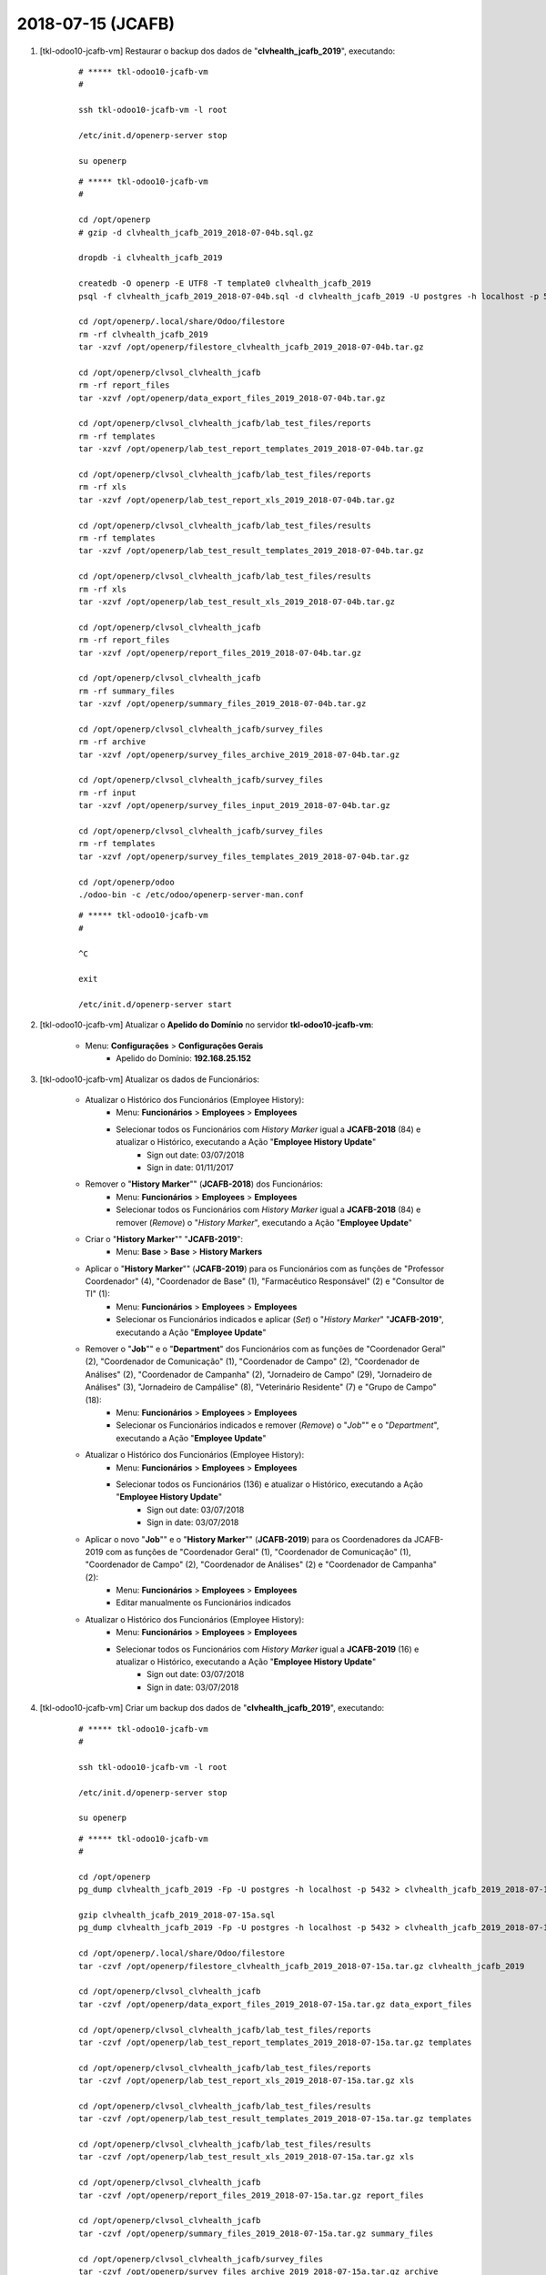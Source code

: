 ==================
2018-07-15 (JCAFB)
==================

#. [tkl-odoo10-jcafb-vm] Restaurar o backup dos dados de "**clvhealth_jcafb_2019**", executando:

    ::

        # ***** tkl-odoo10-jcafb-vm
        #

        ssh tkl-odoo10-jcafb-vm -l root

        /etc/init.d/openerp-server stop

        su openerp

    ::

        # ***** tkl-odoo10-jcafb-vm
        #

        cd /opt/openerp
        # gzip -d clvhealth_jcafb_2019_2018-07-04b.sql.gz

        dropdb -i clvhealth_jcafb_2019

        createdb -O openerp -E UTF8 -T template0 clvhealth_jcafb_2019
        psql -f clvhealth_jcafb_2019_2018-07-04b.sql -d clvhealth_jcafb_2019 -U postgres -h localhost -p 5432 -q

        cd /opt/openerp/.local/share/Odoo/filestore
        rm -rf clvhealth_jcafb_2019
        tar -xzvf /opt/openerp/filestore_clvhealth_jcafb_2019_2018-07-04b.tar.gz

        cd /opt/openerp/clvsol_clvhealth_jcafb
        rm -rf report_files
        tar -xzvf /opt/openerp/data_export_files_2019_2018-07-04b.tar.gz

        cd /opt/openerp/clvsol_clvhealth_jcafb/lab_test_files/reports
        rm -rf templates
        tar -xzvf /opt/openerp/lab_test_report_templates_2019_2018-07-04b.tar.gz

        cd /opt/openerp/clvsol_clvhealth_jcafb/lab_test_files/reports
        rm -rf xls
        tar -xzvf /opt/openerp/lab_test_report_xls_2019_2018-07-04b.tar.gz

        cd /opt/openerp/clvsol_clvhealth_jcafb/lab_test_files/results
        rm -rf templates
        tar -xzvf /opt/openerp/lab_test_result_templates_2019_2018-07-04b.tar.gz

        cd /opt/openerp/clvsol_clvhealth_jcafb/lab_test_files/results
        rm -rf xls
        tar -xzvf /opt/openerp/lab_test_result_xls_2019_2018-07-04b.tar.gz

        cd /opt/openerp/clvsol_clvhealth_jcafb
        rm -rf report_files
        tar -xzvf /opt/openerp/report_files_2019_2018-07-04b.tar.gz

        cd /opt/openerp/clvsol_clvhealth_jcafb
        rm -rf summary_files
        tar -xzvf /opt/openerp/summary_files_2019_2018-07-04b.tar.gz

        cd /opt/openerp/clvsol_clvhealth_jcafb/survey_files
        rm -rf archive
        tar -xzvf /opt/openerp/survey_files_archive_2019_2018-07-04b.tar.gz

        cd /opt/openerp/clvsol_clvhealth_jcafb/survey_files
        rm -rf input
        tar -xzvf /opt/openerp/survey_files_input_2019_2018-07-04b.tar.gz

        cd /opt/openerp/clvsol_clvhealth_jcafb/survey_files
        rm -rf templates
        tar -xzvf /opt/openerp/survey_files_templates_2019_2018-07-04b.tar.gz

        cd /opt/openerp/odoo
        ./odoo-bin -c /etc/odoo/openerp-server-man.conf

    ::

        # ***** tkl-odoo10-jcafb-vm
        #

        ^C

        exit

        /etc/init.d/openerp-server start

#. [tkl-odoo10-jcafb-vm] Atualizar o **Apelido do Domínio** no servidor **tkl-odoo10-jcafb-vm**:

    * Menu: **Configurações** > **Configurações Gerais**
        * Apelido do Domínio: **192.168.25.152**

#. [tkl-odoo10-jcafb-vm] Atualizar os dados de Funcionários:

    * Atualizar o Histórico dos Funcionários (Employee History):
        * Menu: **Funcionários** > **Employees** > **Employees**
        * Selecionar todos os Funcionários com *History Marker* igual a **JCAFB-2018** (84) e atualizar o Histórico, executando a Ação "**Employee History Update**"
            * Sign out date: 03/07/2018
            * Sign in date: 01/11/2017
    * Remover o "**History Marker**"" (**JCAFB-2018**) dos Funcionários:
        * Menu: **Funcionários** > **Employees** > **Employees**
        * Selecionar todos os Funcionários com *History Marker* igual a **JCAFB-2018** (84) e remover (*Remove*) o "*History Marker*", executando a Ação "**Employee Update**"
    * Criar o "**History Marker**"" "**JCAFB-2019**":
        * Menu: **Base** > **Base** > **History Markers**
    * Aplicar o "**History Marker**"" (**JCAFB-2019**) para os Funcionários com as funções de "Professor Coordenador" (4), "Coordenador de Base" (1), "Farmacêutico Responsável" (2) e "Consultor de TI" (1):
        * Menu: **Funcionários** > **Employees** > **Employees**
        * Selecionar os Funcionários indicados e aplicar (*Set*) o "*History Marker*" "**JCAFB-2019**", executando a Ação "**Employee Update**"
    * Remover o "**Job**"" e o "**Department**" dos Funcionários com as funções de "Coordenador Geral" (2), "Coordenador de Comunicação" (1), "Coordenador de Campo" (2), "Coordenador de Análises" (2), "Coordenador de Campanha" (2), "Jornadeiro de Campo" (29), "Jornadeiro de Análises" (3), "Jornadeiro de Campálise" (8), "Veterinário Residente" (7) e "Grupo de Campo" (18):
        * Menu: **Funcionários** > **Employees** > **Employees**
        * Selecionar os Funcionários indicados e remover (*Remove*) o "*Job*"" e o "*Department*", executando a Ação "**Employee Update**"
    * Atualizar o Histórico dos Funcionários (Employee History):
        * Menu: **Funcionários** > **Employees** > **Employees**
        * Selecionar todos os Funcionários (136) e atualizar o Histórico, executando a Ação "**Employee History Update**"
            * Sign out date: 03/07/2018
            * Sign in date: 03/07/2018
    * Aplicar o novo "**Job**"" e o "**History Marker**"" (**JCAFB-2019**) para os Coordenadores da JCAFB-2019 com as funções de "Coordenador Geral" (1), "Coordenador de Comunicação" (1), "Coordenador de Campo" (2), "Coordenador de Análises" (2) e "Coordenador de Campanha" (2):
        * Menu: **Funcionários** > **Employees** > **Employees**
        * Editar manualmente os Funcionários indicados
    * Atualizar o Histórico dos Funcionários (Employee History):
        * Menu: **Funcionários** > **Employees** > **Employees**
        * Selecionar todos os Funcionários com *History Marker* igual a **JCAFB-2019** (16) e atualizar o Histórico, executando a Ação "**Employee History Update**"
            * Sign out date: 03/07/2018
            * Sign in date: 03/07/2018

#. [tkl-odoo10-jcafb-vm] Criar um backup dos dados de "**clvhealth_jcafb_2019**", executando:

    ::

        # ***** tkl-odoo10-jcafb-vm
        #

        ssh tkl-odoo10-jcafb-vm -l root

        /etc/init.d/openerp-server stop

        su openerp

    ::

        # ***** tkl-odoo10-jcafb-vm
        #

        cd /opt/openerp
        pg_dump clvhealth_jcafb_2019 -Fp -U postgres -h localhost -p 5432 > clvhealth_jcafb_2019_2018-07-15a.sql

        gzip clvhealth_jcafb_2019_2018-07-15a.sql
        pg_dump clvhealth_jcafb_2019 -Fp -U postgres -h localhost -p 5432 > clvhealth_jcafb_2019_2018-07-15a.sql

        cd /opt/openerp/.local/share/Odoo/filestore
        tar -czvf /opt/openerp/filestore_clvhealth_jcafb_2019_2018-07-15a.tar.gz clvhealth_jcafb_2019

        cd /opt/openerp/clvsol_clvhealth_jcafb
        tar -czvf /opt/openerp/data_export_files_2019_2018-07-15a.tar.gz data_export_files

        cd /opt/openerp/clvsol_clvhealth_jcafb/lab_test_files/reports
        tar -czvf /opt/openerp/lab_test_report_templates_2019_2018-07-15a.tar.gz templates

        cd /opt/openerp/clvsol_clvhealth_jcafb/lab_test_files/reports
        tar -czvf /opt/openerp/lab_test_report_xls_2019_2018-07-15a.tar.gz xls

        cd /opt/openerp/clvsol_clvhealth_jcafb/lab_test_files/results
        tar -czvf /opt/openerp/lab_test_result_templates_2019_2018-07-15a.tar.gz templates

        cd /opt/openerp/clvsol_clvhealth_jcafb/lab_test_files/results
        tar -czvf /opt/openerp/lab_test_result_xls_2019_2018-07-15a.tar.gz xls

        cd /opt/openerp/clvsol_clvhealth_jcafb
        tar -czvf /opt/openerp/report_files_2019_2018-07-15a.tar.gz report_files

        cd /opt/openerp/clvsol_clvhealth_jcafb
        tar -czvf /opt/openerp/summary_files_2019_2018-07-15a.tar.gz summary_files

        cd /opt/openerp/clvsol_clvhealth_jcafb/survey_files
        tar -czvf /opt/openerp/survey_files_archive_2019_2018-07-15a.tar.gz archive

        cd /opt/openerp/clvsol_clvhealth_jcafb/survey_files
        tar -czvf /opt/openerp/survey_files_input_2019_2018-07-15a.tar.gz input

        cd /opt/openerp/clvsol_clvhealth_jcafb/survey_files
        tar -czvf /opt/openerp/survey_files_templates_2019_2018-07-15a.tar.gz templates

    ::

        # ***** tkl-odoo10-jcafb-vm
        #

        cd /opt/openerp/odoo
        ./odoo-bin -c /etc/odoo/openerp-server-man.conf

        ^C

        exit

        /etc/init.d/openerp-server start

    Criados os seguintes arquivos:
        * /opt/openerp/clvhealth_jcafb_2019_2018-07-15a.sql
        * /opt/openerp/clvhealth_jcafb_2019_2018-07-15a.sql.gz
        * /opt/openerp/filestore_clvhealth_jcafb_2019_2018-07-15a.tar.gz
        * /opt/openerp/data_export_files_2019_2018-07-15a.tar.gz
        * /opt/openerp/lab_test_report_templates_2019_2018-07-15a.tar.gz
        * /opt/openerp/lab_test_report_xls_2019_2018-07-15a.tar.gz
        * /opt/openerp/lab_test_result_templates_2019_2018-07-15a.tar.gz
        * /opt/openerp/lab_test_result_xls_2019_2018-07-15a.tar.gz
        * /opt/openerp/report_files_2019_2018-07-15a.tar.gz
        * /opt/openerp/summary_files_2019_2018-07-15a.tar.gz
        * /opt/openerp/survey_files_archive_2019_2018-07-15a.tar.gz
        * /opt/openerp/survey_files_input_2019_2018-07-15a.tar.gz
        * /opt/openerp/survey_files_templates_2019_2018-07-15a.tar.gz

#. [tkl-odoo10-jcafb-vm] Atualizar o Histórico de Endereços (*Address History*):

    * Atualizar o Histórico de Endereços (*Address History*):
        * Menu: **Base** > **Base** > **Addresses**
        * Selecionar todos os Endereços (488) e atualizar o Histórico, executando a Ação "**Address History Update**"
            * Sign out date: 03/07/2018
            * Sign in date: 01/11/2017
    * Remover o "**History Marker**"" (**JCAFB-2018**) dos Endereços:
        * Menu: **Base** > **Base** > **Addresses**
        * Selecionar todos os Endereços com *History Marker* igual a **JCAFB-2018** (395) e remover (*Remove*) o "*History Marker*", executando a Ação "**Address Update**"
    * Atualizar o Histórico de Endereços (*Address History*):
        * Menu: **Base** > **Base** > **Addresses**
        * Selecionar todos os Endereços (488) e atualizar o Histórico, executando a Ação "**Address History Update**"
            * Sign out date: 03/07/2018
            * Sign in date: 03/07/2018

#. [tkl-odoo10-jcafb-vm] Atualizar o Histórico de Pessoas (*Person History*):

    * Atualizar o Histórico de Pessoas (*Person History*):
        * Menu: **Community** > **Community** > **Persons**
        * Selecionar todas as Pessoas (1153) e atualizar o Histórico, executando a Ação "**Person History Update**"
            * Sign out date: 03/07/2018
            * Sign in date: 01/11/2017
    * Atualizar o Histórico de Endereços de Pessoas (*Person Address History*):
        * Menu: **Community** > **Community** > **Persons**
        * Selecionar todas as Pessoas (1153) e atualizar o Histórico, executando a Ação "**Person Address History Set Up**"
            * Sign out date: 03/07/2018
            * Sign in date: 01/11/2017
    * Remover o "**History Marker**"" (**JCAFB-2018**) das Pessoas:
        * Menu: **Community** > **Community** > **Persons**
        * Selecionar todos as Pessoas com *History Marker* igual a **JCAFB-2018** (1005) e remover (*Remove*) o "*History Marker*", executando a Ação "**Address Update**"
    * Atualizar o Histórico de Pessoas (*Person History*):
        * Menu: **Community** > **Community** > **Persons**
        * Selecionar todas as Pessoas (1153) e atualizar o Histórico, executando a Ação "**Person History Update**"
            * Sign out date: 03/07/2018
            * Sign in date: 03/07/2018
    * Atualizar o Histórico de Endereços de Pessoas (*Person Address History*):
        * Menu: **Community** > **Community** > **Persons**
        * Selecionar todas as Pessoas (1153) e atualizar o Histórico, executando a Ação "**Person Address History Set Up**"
            * Sign out date: 03/07/2018
            * Sign in date: 03/07/2018

#. [tkl-odoo10-jcafb-vm] Criar um backup dos dados de "**clvhealth_jcafb_2019**", executando:

    ::

        # ***** tkl-odoo10-jcafb-vm
        #

        ssh tkl-odoo10-jcafb-vm -l root

        /etc/init.d/openerp-server stop

        su openerp

    ::

        # ***** tkl-odoo10-jcafb-vm
        #

        cd /opt/openerp
        pg_dump clvhealth_jcafb_2019 -Fp -U postgres -h localhost -p 5432 > clvhealth_jcafb_2019_2018-07-15b.sql

        gzip clvhealth_jcafb_2019_2018-07-15b.sql
        pg_dump clvhealth_jcafb_2019 -Fp -U postgres -h localhost -p 5432 > clvhealth_jcafb_2019_2018-07-15b.sql

        cd /opt/openerp/.local/share/Odoo/filestore
        tar -czvf /opt/openerp/filestore_clvhealth_jcafb_2019_2018-07-15b.tar.gz clvhealth_jcafb_2019

        cd /opt/openerp/clvsol_clvhealth_jcafb
        tar -czvf /opt/openerp/data_export_files_2019_2018-07-15b.tar.gz data_export_files

        cd /opt/openerp/clvsol_clvhealth_jcafb/lab_test_files/reports
        tar -czvf /opt/openerp/lab_test_report_templates_2019_2018-07-15b.tar.gz templates

        cd /opt/openerp/clvsol_clvhealth_jcafb/lab_test_files/reports
        tar -czvf /opt/openerp/lab_test_report_xls_2019_2018-07-15b.tar.gz xls

        cd /opt/openerp/clvsol_clvhealth_jcafb/lab_test_files/results
        tar -czvf /opt/openerp/lab_test_result_templates_2019_2018-07-15b.tar.gz templates

        cd /opt/openerp/clvsol_clvhealth_jcafb/lab_test_files/results
        tar -czvf /opt/openerp/lab_test_result_xls_2019_2018-07-15b.tar.gz xls

        cd /opt/openerp/clvsol_clvhealth_jcafb
        tar -czvf /opt/openerp/report_files_2019_2018-07-15b.tar.gz report_files

        cd /opt/openerp/clvsol_clvhealth_jcafb
        tar -czvf /opt/openerp/summary_files_2019_2018-07-15b.tar.gz summary_files

        cd /opt/openerp/clvsol_clvhealth_jcafb/survey_files
        tar -czvf /opt/openerp/survey_files_archive_2019_2018-07-15b.tar.gz archive

        cd /opt/openerp/clvsol_clvhealth_jcafb/survey_files
        tar -czvf /opt/openerp/survey_files_input_2019_2018-07-15b.tar.gz input

        cd /opt/openerp/clvsol_clvhealth_jcafb/survey_files
        tar -czvf /opt/openerp/survey_files_templates_2019_2018-07-15b.tar.gz templates

    ::

        # ***** tkl-odoo10-jcafb-vm
        #

        cd /opt/openerp/odoo
        ./odoo-bin -c /etc/odoo/openerp-server-man.conf

        ^C

        exit

        /etc/init.d/openerp-server start

    Criados os seguintes arquivos:
        * /opt/openerp/clvhealth_jcafb_2019_2018-07-15b.sql
        * /opt/openerp/clvhealth_jcafb_2019_2018-07-15b.sql.gz
        * /opt/openerp/filestore_clvhealth_jcafb_2019_2018-07-15b.tar.gz
        * /opt/openerp/data_export_files_2019_2018-07-15b.tar.gz
        * /opt/openerp/lab_test_report_templates_2019_2018-07-15b.tar.gz
        * /opt/openerp/lab_test_report_xls_2019_2018-07-15b.tar.gz
        * /opt/openerp/lab_test_result_templates_2019_2018-07-15b.tar.gz
        * /opt/openerp/lab_test_result_xls_2019_2018-07-15b.tar.gz
        * /opt/openerp/report_files_2019_2018-07-15b.tar.gz
        * /opt/openerp/summary_files_2019_2018-07-15b.tar.gz
        * /opt/openerp/survey_files_archive_2019_2018-07-15b.tar.gz
        * /opt/openerp/survey_files_input_2019_2018-07-15b.tar.gz
        * /opt/openerp/survey_files_templates_2019_2018-07-15b.tar.gz
